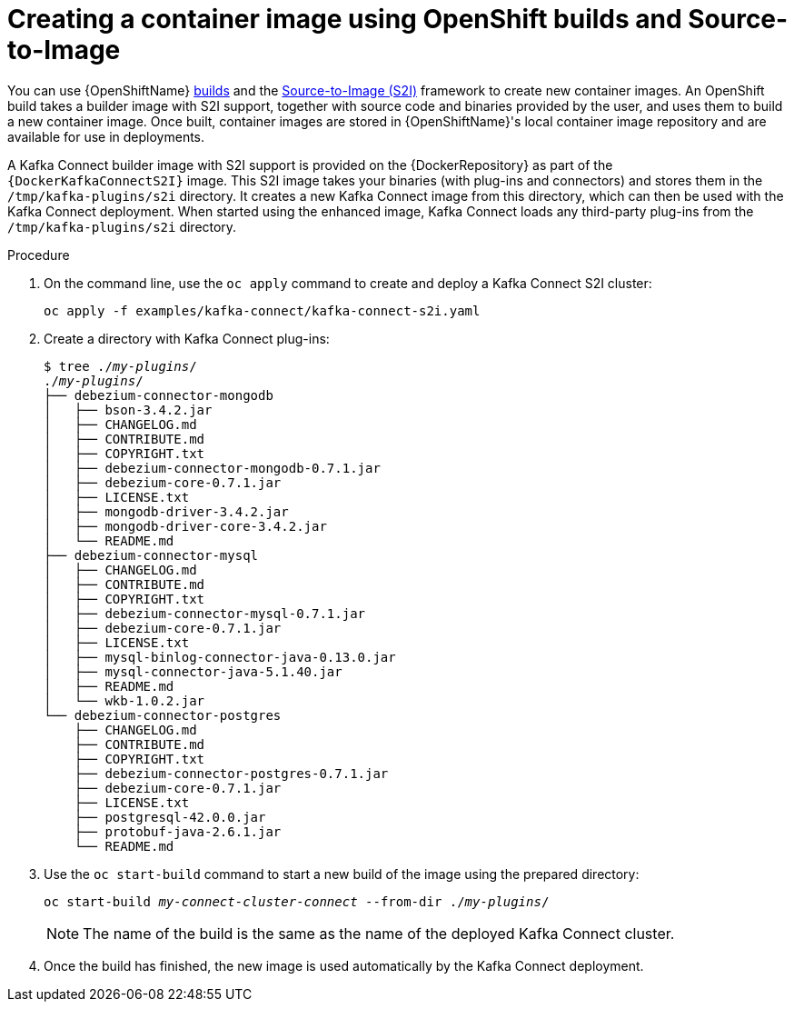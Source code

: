 // Module included in the following assemblies:
//
// assembly-using-kafka-connect-with-plugins.adoc
// assembly-deployment-configuration-kafka-connect-s2i.adoc

[id='using-openshift-s2i-create-image-{context}']
= Creating a container image using OpenShift builds and Source-to-Image

You can use {OpenShiftName} link:https://docs.okd.io/3.9/dev_guide/builds/index.html[builds^] and the  link:https://docs.okd.io/3.9/creating_images/s2i.html[Source-to-Image (S2I)^] framework to create new container images. An OpenShift build takes a builder image with S2I support, together with source code and binaries provided by the user, and uses them to build a new container image. Once built, container images are stored in {OpenShiftName}'s local container image repository and are available for use in deployments.

A Kafka Connect builder image with S2I support is provided on the {DockerRepository} as part of the `{DockerKafkaConnectS2I}` image. This S2I image takes your binaries (with plug-ins and connectors) and stores them in the `/tmp/kafka-plugins/s2i` directory. It creates a new Kafka Connect image from this directory, which can then be used with the Kafka Connect deployment. When started using the enhanced image, Kafka Connect loads any third-party plug-ins from the `/tmp/kafka-plugins/s2i` directory.

.Procedure

. On the command line, use the `oc apply` command to create and deploy a Kafka Connect S2I cluster:
+
[source,shell,subs="+quotes"]
----
oc apply -f examples/kafka-connect/kafka-connect-s2i.yaml
----

. Create a directory with Kafka Connect plug-ins:
+
[source,subs="+quotes"]
----
$ tree ./_my-plugins_/
./_my-plugins_/
├── debezium-connector-mongodb
│   ├── bson-3.4.2.jar
│   ├── CHANGELOG.md
│   ├── CONTRIBUTE.md
│   ├── COPYRIGHT.txt
│   ├── debezium-connector-mongodb-0.7.1.jar
│   ├── debezium-core-0.7.1.jar
│   ├── LICENSE.txt
│   ├── mongodb-driver-3.4.2.jar
│   ├── mongodb-driver-core-3.4.2.jar
│   └── README.md
├── debezium-connector-mysql
│   ├── CHANGELOG.md
│   ├── CONTRIBUTE.md
│   ├── COPYRIGHT.txt
│   ├── debezium-connector-mysql-0.7.1.jar
│   ├── debezium-core-0.7.1.jar
│   ├── LICENSE.txt
│   ├── mysql-binlog-connector-java-0.13.0.jar
│   ├── mysql-connector-java-5.1.40.jar
│   ├── README.md
│   └── wkb-1.0.2.jar
└── debezium-connector-postgres
    ├── CHANGELOG.md
    ├── CONTRIBUTE.md
    ├── COPYRIGHT.txt
    ├── debezium-connector-postgres-0.7.1.jar
    ├── debezium-core-0.7.1.jar
    ├── LICENSE.txt
    ├── postgresql-42.0.0.jar
    ├── protobuf-java-2.6.1.jar
    └── README.md
----

. Use the `oc start-build` command to start a new build of the image using the prepared directory:
+
[source,shell,subs="+quotes"]
oc start-build _my-connect-cluster-connect_ --from-dir ./_my-plugins_/
+
NOTE: The name of the build is the same as the name of the deployed Kafka Connect cluster.

. Once the build has finished, the new image is used automatically by the Kafka Connect deployment.
